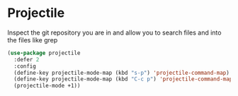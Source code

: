 * Projectile

Inspect the git repository you are in and allow you to search files
and into the files like grep

#+BEGIN_SRC emacs-lisp :tangle yes
(use-package projectile
  :defer 2
  :config
  (define-key projectile-mode-map (kbd "s-p") 'projectile-command-map)
  (define-key projectile-mode-map (kbd "C-c p") 'projectile-command-map)
  (projectile-mode +1))
#+END_SRC
